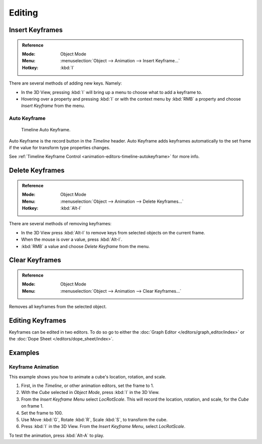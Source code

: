 
*******
Editing
*******

.. _bpy.ops.anim.keyframe_insert:

Insert Keyframes
================

.. admonition:: Reference
   :class: refbox

   :Mode:      Object Mode
   :Menu:      :menuselection:`Object --> Animation --> Insert Keyframe...`
   :Hotkey:    :kbd:`I`

There are several methods of adding new keys. Namely:

- In the 3D View, pressing :kbd:`I` will bring up a menu to choose what to add a keyframe to.
- Hovering over a property and pressing :kbd:`I` or with the context menu by :kbd:`RMB`
  a property and choose *Insert Keyframe* from the menu.


Auto Keyframe
-------------

.. figure:: /images/editors_timeline_keyframes-auto.png

   Timeline Auto Keyframe.

Auto Keyframe is the record button in the *Timeline* header. Auto Keyframe adds
keyframes automatically to the set frame if the value for transform type properties changes.

See :ref:`Timeline Keyframe Control <animation-editors-timeline-autokeyframe>` for more info.


.. _bpy.ops.anim.keyframe_delete:

Delete Keyframes
================

.. admonition:: Reference
   :class: refbox

   :Mode:      Object Mode
   :Menu:      :menuselection:`Object --> Animation --> Delete Keyframes...`
   :Hotkey:    :kbd:`Alt-I`

There are several methods of removing keyframes:

- In the 3D View press :kbd:`Alt-I` to remove keys from selected objects on the current frame.
- When the mouse is over a value, press :kbd:`Alt-I`.
- :kbd:`RMB` a value and choose *Delete Keyframe* from the menu.


.. _bpy.ops.anim.keyframe_clear:

Clear Keyframes
===============

.. admonition:: Reference
   :class: refbox

   :Mode:      Object Mode
   :Menu:      :menuselection:`Object --> Animation --> Clear Keyframes...`

Removes all keyframes from the selected object.


Editing Keyframes
=================

Keyframes can be edited in two editors. To do so go to either
the :doc:`Graph Editor </editors/graph_editor/index>`
or the :doc:`Dope Sheet </editors/dope_sheet/index>`.


Examples
========

Keyframe Animation
------------------

This example shows you how to animate a cube's location, rotation, and scale.

#. First, in the *Timeline*, or other animation editors, set the frame to 1.
#. With the *Cube* selected in *Object Mode*, press :kbd:`I` in the 3D View.
#. From the *Insert Keyframe Menu* select *LocRotScale*.
   This will record the location, rotation, and scale, for the *Cube* on frame 1.
#. Set the frame to 100.
#. Use Move :kbd:`G`, Rotate :kbd:`R`, Scale :kbd:`S`, to transform the cube.
#. Press :kbd:`I` in the 3D View. From the *Insert Keyframe Menu*, select *LocRotScale*.

To test the animation, press :kbd:`Alt-A` to play.

.. TODO2.8
	.. figure:: /images/animation_keyframes_editing_keyframe-animation-examples.png
.. TODO2.8   :width: 600px

.. TODO2.8   The animation on frames 1, 50 and 100.

